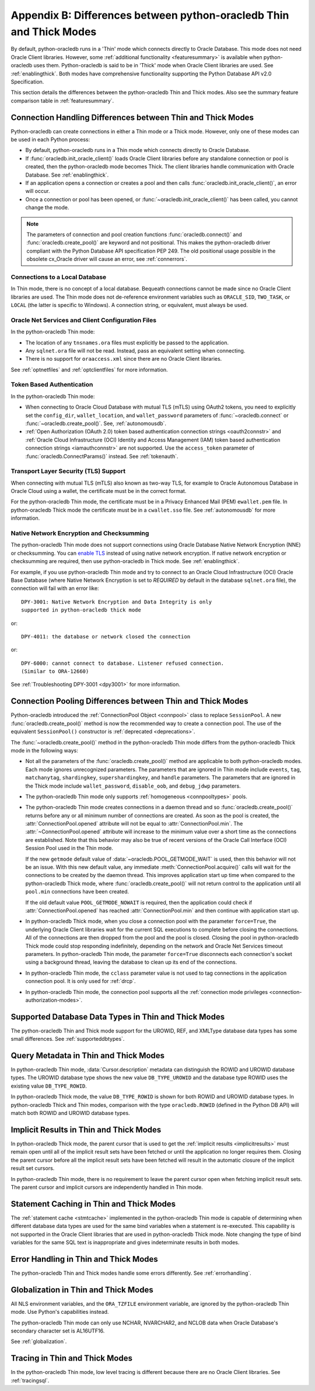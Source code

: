 .. _driverdiff:

********************************************************************
Appendix B: Differences between python-oracledb Thin and Thick Modes
********************************************************************

By default, python-oracledb runs in a 'Thin' mode which connects directly to
Oracle Database.  This mode does not need Oracle Client libraries.  However,
some :ref:`additional functionality <featuresummary>` is available when
python-oracledb uses them.  Python-oracledb is said to be in 'Thick' mode when
Oracle Client libraries are used.  See :ref:`enablingthick`.  Both modes have
comprehensive functionality supporting the Python Database API v2.0
Specification.

This section details the differences between the python-oracledb Thin and Thick
modes.  Also see the summary feature comparison table in :ref:`featuresummary`.

Connection Handling Differences between Thin and Thick Modes
============================================================

Python-oracledb can create connections in either a Thin mode or a Thick
mode. However, only one of these modes can be used in each Python process:

- By default, python-oracledb runs in a Thin mode which connects directly to
  Oracle Database.

- If :func:`oracledb.init_oracle_client()` loads Oracle Client libraries before
  any standalone connection or pool is created, then the python-oracledb mode
  becomes Thick.  The client libraries handle communication with Oracle
  Database. See :ref:`enablingthick`.

- If an application opens a connection or creates a pool and then calls
  :func:`oracledb.init_oracle_client()`, an error will occur.

- Once a connection or pool has been opened, or
  :func:`~oracledb.init_oracle_client()` has been called, you cannot change the
  mode.

.. note::

    The parameters of connection and pool creation functions
    :func:`oracledb.connect()` and :func:`oracledb.create_pool()` are keyword
    and not positional. This makes the python-oracledb driver compliant with
    the Python Database API specification PEP 249.  The old positional usage
    possible in the obsolete cx_Oracle driver will cause an error, see
    :ref:`connerrors`.

Connections to a Local Database
-------------------------------

In Thin mode, there is no concept of a local database.  Bequeath connections
cannot be made since no Oracle Client libraries are used.  The Thin mode does
not de-reference environment variables such as ``ORACLE_SID``, ``TWO_TASK``, or
``LOCAL`` (the latter is specific to Windows).  A connection string, or
equivalent, must always be used.

.. _sqlnetclientconfig:

Oracle Net Services and Client Configuration Files
--------------------------------------------------

In the python-oracledb Thin mode:

- The location of any ``tnsnames.ora`` files must explicitly be passed to the
  application.

- Any ``sqlnet.ora`` file will not be read.  Instead, pass an equivalent
  setting when connecting.

- There is no support for ``oraaccess.xml`` since there are no Oracle Client
  libraries.


See :ref:`optnetfiles` and :ref:`optclientfiles` for more information.

Token Based Authentication
--------------------------

In the python-oracledb Thin mode:

- When connecting to Oracle Cloud Database with mutual TLS (mTLS) using OAuth2
  tokens, you need to explicitly set the ``config_dir``, ``wallet_location``,
  and ``wallet_password`` parameters of :func:`~oracledb.connect` or
  :func:`~oracledb.create_pool()`. See, :ref:`autonomousdb`.

- :ref:`Open Authorization (OAuth 2.0) token based authentication connection
  strings <oauth2connstr>` and :ref:`Oracle Cloud Infrastructure (OCI) Identity
  and Access Management (IAM) token based authentication connection strings
  <iamauthconnstr>` are not supported. Use the ``access_token`` parameter of
  :func:`oracledb.ConnectParams()` instead. See :ref:`tokenauth`.

Transport Layer Security (TLS) Support
--------------------------------------

When connecting with mutual TLS (mTLS) also known as two-way TLS, for example to
Oracle Autonomous Database in Oracle Cloud using a wallet, the certificate must
be in the correct format.

For the python-oracledb Thin mode, the certificate must be in a Privacy
Enhanced Mail (PEM) ``ewallet.pem`` file.  In python-oracledb Thick mode the
certificate must be in a ``cwallet.sso`` file.  See :ref:`autonomousdb` for
more information.

Native Network Encryption and Checksumming
------------------------------------------

The python-oracledb Thin mode does not support connections using Oracle
Database Native Network Encryption (NNE) or checksumming. You can `enable TLS
<https://www.oracle.com/pls/topic/lookup?ctx=dblatest&id=GUID-8B82DD7E-7189-
4FE9-8F3B-4E521706E1E4>`__ instead of using native network encryption. If
native network encryption or checksumming are required, then use
python-oracledb in Thick mode. See :ref:`enablingthick`.

For example, if you use python-oracledb Thin mode and try to connect to an
Oracle Cloud Infrastructure (OCI) Oracle Base Database (where Native Network
Encryption is set to *REQUIRED* by default in the database ``sqlnet.ora``
file), the connection will fail with an error like::

  DPY-3001: Native Network Encryption and Data Integrity is only
  supported in python-oracledb thick mode

or::

  DPY-4011: the database or network closed the connection

or::

  DPY-6000: cannot connect to database. Listener refused connection.
  (Similar to ORA-12660)

See :ref:`Troubleshooting DPY-3001 <dpy3001>` for more information.

Connection Pooling Differences between Thin and Thick Modes
===========================================================

Python-oracledb introduced the :ref:`ConnectionPool Object <connpool>` class to
replace ``SessionPool``.  A new :func:`oracledb.create_pool()` method is now
the recommended way to create a connection pool.  The use of the equivalent
``SessionPool()`` constructor is :ref:`deprecated <deprecations>`.

The :func:`~oracledb.create_pool()` method in the python-oracledb Thin mode
differs from the python-oracledb Thick mode in the following ways:

* Not all the parameters of the :func:`oracledb.create_pool()` method are
  applicable to both python-oracledb modes.  Each mode ignores unrecognized
  parameters.  The parameters that are ignored in Thin mode include ``events``,
  ``tag``, ``matchanytag``, ``shardingkey``, ``supershardingkey``, and
  ``handle`` parameters.  The parameters that are ignored in the Thick mode
  include ``wallet_password``, ``disable_oob``, and ``debug_jdwp`` parameters.

* The python-oracledb Thin mode only supports :ref:`homogeneous
  <connpooltypes>` pools.

* The python-oracledb Thin mode creates connections in a daemon thread and so
  :func:`oracledb.create_pool()` returns before any or all minimum number of
  connections are created. As soon as the pool is created, the
  :attr:`ConnectionPool.opened` attribute will not be equal to
  :attr:`ConnectionPool.min`. The :attr:`~ConnectionPool.opened` attribute will
  increase to the minimum value over a short time as the connections are
  established. Note that this behavior may also be true of recent versions of
  the Oracle Call Interface (OCI) Session Pool used in the Thin mode.

  If the new ``getmode`` default value of :data:`~oracledb.POOL_GETMODE_WAIT`
  is used, then this behavior will not be an issue. With this new default
  value, any immediate :meth:`ConnectionPool.acquire()` calls will wait for the
  connections to be created by the daemon thread. This improves application
  start up time when compared to the python-oracledb Thick mode, where
  :func:`oracledb.create_pool()` will not return control to the application
  until all ``pool.min`` connections have been created.

  If the old default value ``POOL_GETMODE_NOWAIT`` is required, then the application
  could check if :attr:`ConnectionPool.opened` has reached :attr:`ConnectionPool.min`
  and then continue with application start up.

* In python-oracledb Thick mode, when you close a connection pool with the
  parameter ``force=True``, the underlying Oracle Client libraries wait for the
  current SQL executions to complete before closing the connections. All of the
  connections are then dropped from the pool and the pool is closed. Closing
  the pool in python-oracledb Thick mode could stop responding indefinitely,
  depending on the network and Oracle Net Services timeout parameters. In
  python-oracledb Thin mode, the parameter ``force=True`` disconnects each
  connection's socket using a background thread, leaving the database to clean
  up its end of the connections.

* In python-oracledb Thin mode, the ``cclass`` parameter value is not used to
  tag connections in the application connection pool. It is only used for :ref:`drcp`.

* In python-oracledb Thin mode, the connection pool supports all the :ref:`connection
  mode privileges <connection-authorization-modes>`.

Supported Database Data Types in Thin and Thick Modes
=====================================================

The python-oracledb Thin and Thick mode support for the UROWID, REF, and
XMLType database data types has some small differences. See
:ref:`supporteddbtypes`.

.. _querymetadatadiff:

Query Metadata in Thin and Thick Modes
======================================

In python-oracledb Thin mode, :data:`Cursor.description` metadata can distinguish
the ROWID and UROWID database types. The UROWID database type shows the new value
``DB_TYPE_UROWID`` and the database type ROWID uses the existing value
``DB_TYPE_ROWID``.

In python-oracledb Thick mode, the value ``DB_TYPE_ROWID`` is shown for both ROWID
and UROWID database types. In python-oracledb Thick and Thin modes, comparison with
the type ``oracledb.ROWID`` (defined in the Python DB API) will match both ROWID and
UROWID database types.

.. _implicitresultsdiff:

Implicit Results in Thin and Thick Modes
========================================

In python-oracledb Thick mode, the parent cursor that is used to get the
:ref:`implicit results <implicitresults>` must remain open until all of the
implicit result sets have been fetched or until the application no longer
requires them. Closing the parent cursor before all the implicit result sets
have been fetched will result in the automatic closure of the implicit result
set cursors.

In python-oracledb Thin mode, there is no requirement to leave the parent
cursor open when fetching implicit result sets. The parent cursor and implicit
cursors are independently handled in Thin mode.

.. _stmtcaching:

Statement Caching in Thin and Thick Modes
=========================================

The :ref:`statement cache <stmtcache>` implemented in the python-oracledb Thin
mode is capable of determining when different database data types are used for
the same bind variables when a statement is re-executed.  This capability is
not supported in the Oracle Client libraries that are used in python-oracledb
Thick mode. Note changing the type of bind variables for the same SQL text is
inappropriate and gives indeterminate results in both modes.

Error Handling in Thin and Thick Modes
======================================

The python-oracledb Thin and Thick modes handle some errors differently. See
:ref:`errorhandling`.

Globalization in Thin and Thick Modes
=====================================

All NLS environment variables, and the ``ORA_TZFILE`` environment variable, are
ignored by the python-oracledb Thin mode.  Use Python's capabilities instead.

The python-oracledb Thin mode can only use NCHAR, NVARCHAR2, and NCLOB data
when Oracle Database's secondary character set is AL16UTF16.

See :ref:`globalization`.

Tracing in Thin and Thick Modes
===============================

In the python-oracledb Thin mode, low level tracing is different because there
are no Oracle Client libraries.  See :ref:`tracingsql`.
